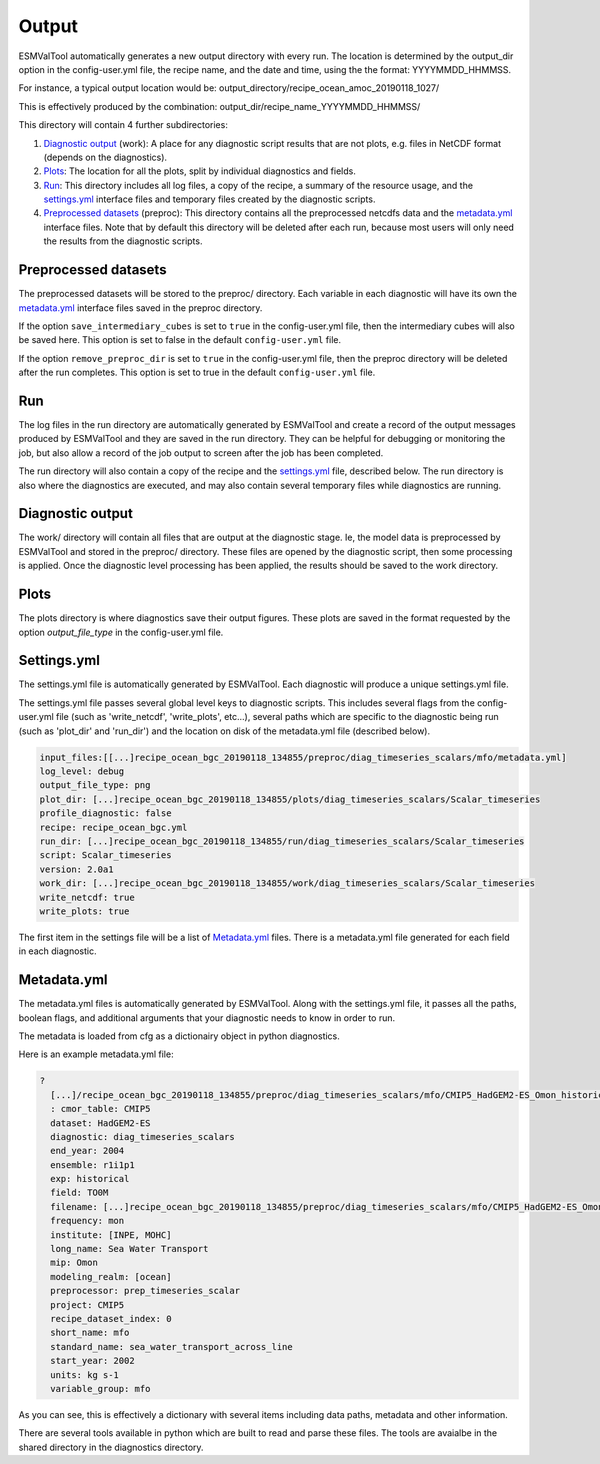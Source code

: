 .. _outputdata:

Output
******

ESMValTool automatically generates a new output directory with every run. The
location is determined by the output_dir option  in the config-user.yml file,
the recipe name, and the date and time, using the the format: YYYYMMDD_HHMMSS.

For instance, a typical output location would be:
output_directory/recipe_ocean_amoc_20190118_1027/

This is effectively produced by the combination:
output_dir/recipe_name_YYYYMMDD_HHMMSS/


This directory will contain 4 further subdirectories:

1. `Diagnostic output`_ (work): A place for any diagnostic script results that are not plots, e.g. files in NetCDF format (depends on the diagnostics).

2. `Plots`_: The location for all the plots, split by individual diagnostics and fields.

3. `Run`_: This directory includes all log files, a copy of the recipe, a summary of the resource usage, and the `settings.yml`_ interface files and temporary files created by the diagnostic scripts.

4. `Preprocessed datasets`_ (preproc): This directory contains all the preprocessed netcdfs data and the `metadata.yml`_ interface files. Note that by default this directory will be deleted after each run, because most users will only need the results from the diagnostic scripts.


Preprocessed datasets
=====================

The preprocessed datasets will be stored to the preproc/ directory.
Each variable in each diagnostic will have its own the `metadata.yml`_
interface files saved in the preproc directory.

If the option ``save_intermediary_cubes`` is set to ``true`` in the
config-user.yml file, then the intermediary cubes will also be saved here.
This option is set to false in the default ``config-user.yml`` file.

If the option ``remove_preproc_dir`` is set to ``true`` in the config-user.yml
file, then the preproc directory will be deleted after the run completes. This
option is set to true in the default  ``config-user.yml`` file.


Run
===

The log files in the run directory are automatically generated by ESMValTool
and create a record of the output messages produced by ESMValTool and they are
saved in the run directory. They can be helpful for debugging or monitoring the
job, but also allow a record of the job output to screen after the job has been
completed.

The run directory will also contain a copy of the recipe and the
`settings.yml`_ file, described below.
The run directory is also where the diagnostics are executed, and may also
contain several temporary files while diagnostics are running.

Diagnostic output
=================

The work/ directory will contain all files that are output at the diagnostic
stage. Ie, the model data is preprocessed by ESMValTool and stored in the
preproc/ directory. These files are opened by the diagnostic script, then some
processing is applied. Once the diagnostic level processing has been applied,
the results should be saved to the work directory.


Plots
=====

The plots directory is where diagnostics save their output figures. These
plots are saved in the format requested by the option `output_file_type` in the
config-user.yml file.


Settings.yml
============

The settings.yml file is automatically generated by ESMValTool. Each diagnostic
will produce a unique settings.yml file.

The settings.yml file passes several global level keys to diagnostic scripts.
This includes several flags from the config-user.yml file (such as
'write_netcdf', 'write_plots', etc...), several paths which are specific to the
diagnostic being run (such as 'plot_dir' and 'run_dir') and the location on
disk of the metadata.yml file (described below).

.. code-block:: yaml

    input_files:[[...]recipe_ocean_bgc_20190118_134855/preproc/diag_timeseries_scalars/mfo/metadata.yml]
    log_level: debug
    output_file_type: png
    plot_dir: [...]recipe_ocean_bgc_20190118_134855/plots/diag_timeseries_scalars/Scalar_timeseries
    profile_diagnostic: false
    recipe: recipe_ocean_bgc.yml
    run_dir: [...]recipe_ocean_bgc_20190118_134855/run/diag_timeseries_scalars/Scalar_timeseries
    script: Scalar_timeseries
    version: 2.0a1
    work_dir: [...]recipe_ocean_bgc_20190118_134855/work/diag_timeseries_scalars/Scalar_timeseries
    write_netcdf: true
    write_plots: true

The first item in the settings file will be a list of `Metadata.yml`_ files.
There is a metadata.yml file generated for each field in each diagnostic.


Metadata.yml
============

The metadata.yml files is automatically generated by ESMValTool. Along with the
settings.yml file, it passes all the paths, boolean flags, and additional
arguments that your diagnostic needs to know in order to run.

The metadata is loaded from cfg as a dictionairy object in python diagnostics.

Here is an example metadata.yml file:

.. code-block:: yaml

  ?
    [...]/recipe_ocean_bgc_20190118_134855/preproc/diag_timeseries_scalars/mfo/CMIP5_HadGEM2-ES_Omon_historical_r1i1p1_TO0M_mfo_2002-2004.nc
    : cmor_table: CMIP5
    dataset: HadGEM2-ES
    diagnostic: diag_timeseries_scalars
    end_year: 2004
    ensemble: r1i1p1
    exp: historical
    field: TO0M
    filename: [...]recipe_ocean_bgc_20190118_134855/preproc/diag_timeseries_scalars/mfo/CMIP5_HadGEM2-ES_Omon_historical_r1i1p1_TO0M_mfo_2002-2004.nc
    frequency: mon
    institute: [INPE, MOHC]
    long_name: Sea Water Transport
    mip: Omon
    modeling_realm: [ocean]
    preprocessor: prep_timeseries_scalar
    project: CMIP5
    recipe_dataset_index: 0
    short_name: mfo
    standard_name: sea_water_transport_across_line
    start_year: 2002
    units: kg s-1
    variable_group: mfo


As you can see, this is effectively a dictionary with several items including
data paths, metadata and other information.

There are  several tools available in python which are built to read and parse
these files. The tools are avaialbe in the shared directory in the diagnostics
directory.
